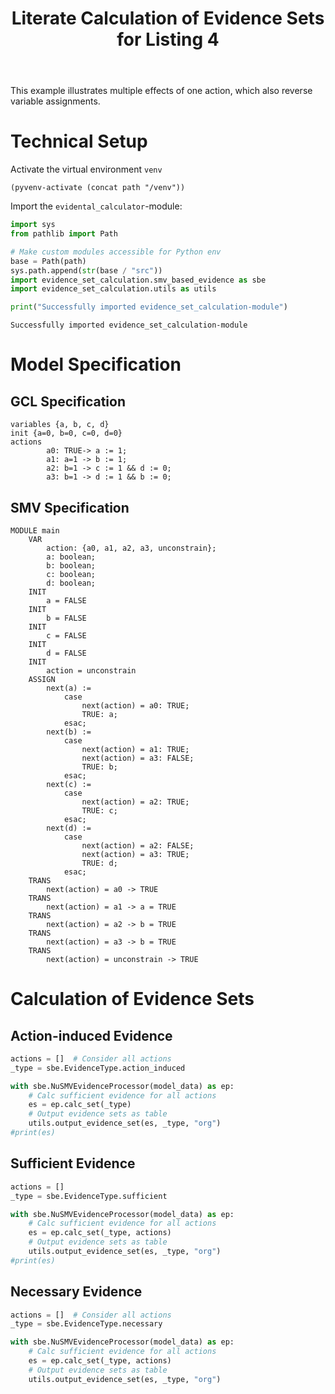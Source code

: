 #+title: Literate Calculation of Evidence Sets for Listing 4
#+options: toc:nil
#+property: header-args :session ex-lst-4

This example illustrates multiple effects of one action, which also
reverse variable assignments.

* Technical Setup
Activate the virtual environment =venv=
#+begin_src elisp :results silent :var path="../"
(pyvenv-activate (concat path "/venv"))
#+end_src

Import the =evidental_calculator=-module:
#+name: prep
#+begin_src python :results output :var path="../"
import sys
from pathlib import Path

# Make custom modules accessible for Python env
base = Path(path)
sys.path.append(str(base / "src"))
import evidence_set_calculation.smv_based_evidence as sbe
import evidence_set_calculation.utils as utils

print("Successfully imported evidence_set_calculation-module")
#+end_src

#+RESULTS: prep
: Successfully imported evidence_set_calculation-module


* Model Specification
** GCL Specification
#+name: ex-lst-4-gcl
#+begin_example
variables {a, b, c, d}
init {a=0, b=0, c=0, d=0}
actions
        a0: TRUE-> a := 1;
        a1: a=1 -> b := 1;
        a2: b=1 -> c := 1 && d := 0;
        a3: b=1 -> d := 1 && b := 0;
#+end_example

** SMV Specification
#+name: ex-lst-4-smv
#+begin_example
MODULE main
    VAR
        action: {a0, a1, a2, a3, unconstrain};
        a: boolean;
        b: boolean;
        c: boolean;
        d: boolean;
    INIT
        a = FALSE
    INIT
        b = FALSE
    INIT
        c = FALSE
    INIT
        d = FALSE
    INIT
        action = unconstrain
    ASSIGN
        next(a) :=
            case
                next(action) = a0: TRUE;
                TRUE: a;
            esac;
        next(b) :=
            case
                next(action) = a1: TRUE;
                next(action) = a3: FALSE;
                TRUE: b;
            esac;
        next(c) :=
            case
                next(action) = a2: TRUE;
                TRUE: c;
            esac;
        next(d) :=
            case
                next(action) = a2: FALSE;
                next(action) = a3: TRUE;
                TRUE: d;
            esac;
    TRANS
        next(action) = a0 -> TRUE
    TRANS
        next(action) = a1 -> a = TRUE
    TRANS
        next(action) = a2 -> b = TRUE
    TRANS
        next(action) = a3 -> b = TRUE
    TRANS
        next(action) = unconstrain -> TRUE
#+end_example

* Calculation of Evidence Sets
:PROPERTIES:
:header-args+: :results output table raw :var model_data=ex-lst-4-smv
:END:
** Action-induced Evidence
#+begin_src python
actions = []  # Consider all actions
_type = sbe.EvidenceType.action_induced

with sbe.NuSMVEvidenceProcessor(model_data) as ep:
    # Calc sufficient evidence for all actions
    es = ep.calc_set(_type)
    # Output evidence sets as table
    utils.output_evidence_set(es, _type, "org")
#print(es)
#+end_src

#+RESULTS:
|-------------------------+-------------|
| Desc                    | Assignments |
|-------------------------+-------------|
| Evidence of a0          | a = TRUE    |
|-------------------------+-------------|
| Evidence of a1          | b = TRUE    |
|-------------------------+-------------|
| Evidence of a2          | c = TRUE    |
|-------------------------+-------------|
| Evidence of a3          | d = TRUE    |
|-------------------------+-------------|
| Evidence of unconstrain |             |
|-------------------------+-------------|


** Sufficient Evidence
#+begin_src python
actions = []
_type = sbe.EvidenceType.sufficient

with sbe.NuSMVEvidenceProcessor(model_data) as ep:
    # Calc sufficient evidence for all actions
    es = ep.calc_set(_type, actions)
    # Output evidence sets as table
    utils.output_evidence_set(es, _type, "org")
#print(es)
#+end_src

#+RESULTS:
|-------------------------+----------------------------------------------|
| Desc                    | Assignments                                  |
|-------------------------+----------------------------------------------|
| Evidence of a0          | a = TRUE \/ b = TRUE \/ c = TRUE \/ d = TRUE |
|-------------------------+----------------------------------------------|
| Evidence of a1          | b = TRUE \/ c = TRUE \/ d = TRUE             |
|-------------------------+----------------------------------------------|
| Evidence of a2          | c = TRUE                                     |
|-------------------------+----------------------------------------------|
| Evidence of a3          | d = TRUE \/ ( b = FALSE /\ c = TRUE )        |
|-------------------------+----------------------------------------------|
| Evidence of unconstrain |                                              |
|-------------------------+----------------------------------------------|

** Necessary Evidence
#+begin_src python
actions = []  # Consider all actions
_type = sbe.EvidenceType.necessary

with sbe.NuSMVEvidenceProcessor(model_data) as ep:
    # Calc sufficient evidence for all actions
    es = ep.calc_set(_type, actions)
    # Output evidence sets as table
    utils.output_evidence_set(es, _type, "org")
#+end_src

#+RESULTS:
|-------------------------+------------------------------------------------------------------------------------------------------------------------------|
| Desc                    | Assignments                                                                                                                  |
|-------------------------+------------------------------------------------------------------------------------------------------------------------------|
| Evidence of a0          | a = TRUE /\ ( b = TRUE \/ c = FALSE \/ d = TRUE )                                                                            |
|-------------------------+------------------------------------------------------------------------------------------------------------------------------|
| Evidence of a1          | a = TRUE /\ ( b = TRUE \/ d = TRUE )                                                                                         |
|-------------------------+------------------------------------------------------------------------------------------------------------------------------|
| Evidence of a2          | a = TRUE /\ c = TRUE /\ ( b = TRUE \/ d = TRUE )                                                                             |
|-------------------------+------------------------------------------------------------------------------------------------------------------------------|
| Evidence of a3          | a = TRUE /\ ( b = TRUE \/ d = TRUE ) /\ ( c = TRUE \/ d = TRUE )                                                             |
|-------------------------+------------------------------------------------------------------------------------------------------------------------------|
| Evidence of unconstrain | ( a = TRUE \/ b = FALSE ) /\ ( a = TRUE \/ c = FALSE ) /\ ( a = TRUE \/ d = FALSE ) /\ ( b = TRUE \/ c = FALSE \/ d = TRUE ) |
|-------------------------+------------------------------------------------------------------------------------------------------------------------------|
